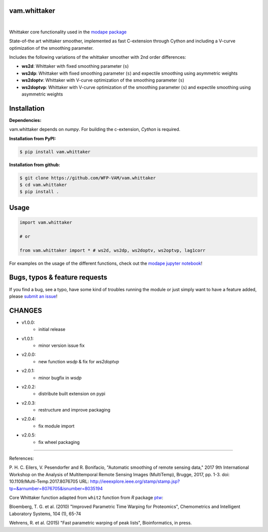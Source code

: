 
vam.whittaker
-------------

|CI| |version| |downloads| |license|

.. |CI| image:: https://github.com/WFP-VAM/vam.whittaker/actions/workflows/ci.yml/badge.svg
             :target: https://github.com/WFP-VAM/vam.whittaker/actions/workflows/ci.yml

.. |version| image:: https://img.shields.io/pypi/v/vam.whittaker.svg
                  :target: https://pypi.org/project/vam.whittaker/

.. |downloads| image:: https://img.shields.io/pypi/dm/vam.whittaker.svg
                    :target: https://pypi.org/project/vam.whittaker/

.. |license| image:: https://img.shields.io/github/license/WFP-VAM/vam.whittaker.svg
                  :target: https://github.com/WFP-VAM/vam.whittaker/blob/master/LICENSE
|

Whittaker core functionality used in the `modape package <https://github.com/WFP-VAM/modape>`_

State-of-the art whittaker smoother, implemented as fast C-extension through Cython and including a V-curve optimization of the smoothing parameter.

Includes the following variations of the whittaker smoother with 2nd order differences:

- **ws2d**: Whittaker with fixed smoothing parameter (``s``)
- **ws2dp**: Whittaker with fixed smoothing parameter (``s``) and expectile smoothing using asymmetric weights
- **ws2doptv**: Whittaker with V-curve optimization of the smoothing parameter (``s``)
- **ws2doptvp**: Whittaker with V-curve optimization of the smoothing parameter (``s``) and expectile smoothing using asymmetric weights


Installation
------------
**Dependencies:**

vam.whittaker depends on `numpy`. For building the c-extension, `Cython` is required.


**Installation from PyPI:**

.. code:: bash

    $ pip install vam.whittaker

**Installation from github:**

.. code:: bash

    $ git clone https://github.com/WFP-VAM/vam.whittaker
    $ cd vam.whittaker
    $ pip install .


Usage
-----

.. code:: python

    import vam.whittaker

    # or

    from vam.whittaker import * # ws2d, ws2dp, ws2doptv, ws2optvp, lag1corr


For examples on the usage of the different functions, check out the `modape jupyter notebook <https://github.com/WFP-VAM/modape/blob/master/docs/examples/whittaker_core.ipynb>`_!

Bugs, typos & feature requests
-----

If you find a bug, see a typo, have some kind of troubles running the module or just simply want to have a feature added, please `submit an issue <https://github.com/WFP-VAM/vam.whittaker/issues/new>`_!


CHANGES
-----

- v1.0.0:
        - initial release
- v1.0.1:
        - minor version issue fix
- v2.0.0:
        - new function `wsdp` & fix for `ws2doptvp`
- v2.0.1:
        - minor bugfix in `wsdp`
- v2.0.2:
        - distribute built extension on pypi
- v2.0.3:
        - restructure and improve packaging
- v2.0.4:
        - fix module import
- v2.0.5:
        - fix wheel packaging

-----

References:

P. H. C. Eilers, V. Pesendorfer and R. Bonifacio, "Automatic smoothing of remote sensing data," 2017 9th International Workshop on the Analysis of Multitemporal Remote Sensing Images (MultiTemp), Brugge, 2017, pp. 1-3.
doi: 10.1109/Multi-Temp.2017.8076705
URL: http://ieeexplore.ieee.org/stamp/stamp.jsp?tp=&arnumber=8076705&isnumber=8035194

Core Whittaker function adapted from ``whit2`` function from `R` package `ptw <https://cran.r-project.org/package=ptw>`_:

Bloemberg, T. G. et al. (2010) "Improved Parametric Time Warping for Proteomics", Chemometrics and Intelligent Laboratory Systems, 104 (1), 65-74

Wehrens, R. et al. (2015) "Fast parametric warping of peak lists", Bioinformatics, in press.
